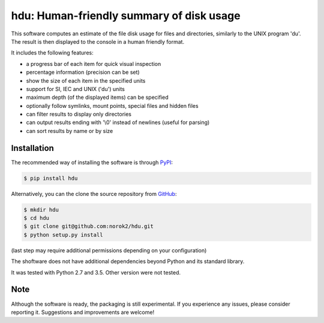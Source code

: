 hdu: Human-friendly summary of disk usage
=========================================

This software computes an estimate of the file disk usage for files and
directories, similarly to the UNIX program 'du'.
The result is then displayed to the console in a human friendly format.

It includes the following features:

- a progress bar of each item for quick visual inspection
- percentage information (precision can be set)
- show the size of each item in the specified units
- support for SI, IEC and UNIX ('du') units
- maximum depth (of the displayed items) can be specified
- optionally follow symlinks, mount points, special files and hidden files
- can filter results to display only directories
- can output results ending with '\\0' instead of newlines (useful for parsing)
- can sort results by name or by size

Installation
------------
The recommended way of installing the software is through
`PyPI <https://pypi.python.org/pypi/hdu>`_:

.. code:: shell

    $ pip install hdu

Alternatively, you can the clone the source repository from
`GitHub <https://github.com/norok2/hdu>`_:

.. code:: shell

    $ mkdir hdu
    $ cd hdu
    $ git clone git@github.com:norok2/hdu.git
    $ python setup.py install

(last step may require additional permissions depending on your configuration)

The shoftware does not have additional dependencies beyond Python and its
standard library.

It was tested with Python 2.7 and 3.5.
Other version were not tested.

Note
----
Although the software is ready, the packaging is still experimental.
If you experience any issues, please consider reporting it.
Suggestions and improvements are welcome!



